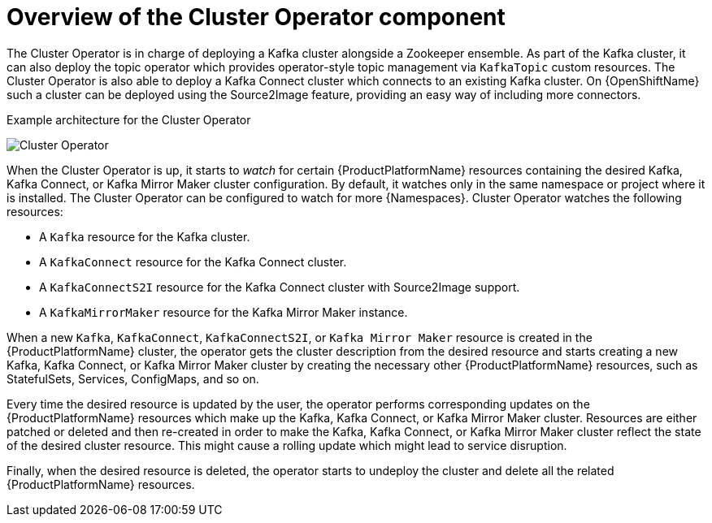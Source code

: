 // Module included in the following assemblies:
//
// assembly-operators-cluster-operator.adoc
// assembnly-cluster-operator.adoc

[id='con-what-the-cluster-operator-does-{context}']
= Overview of the Cluster Operator component

The Cluster Operator is in charge of deploying a Kafka cluster alongside a Zookeeper ensemble.
As part of the Kafka cluster, it can also deploy the topic operator which provides operator-style topic management via `KafkaTopic` custom resources.
The Cluster Operator is also able to deploy a Kafka Connect cluster which connects to an existing Kafka cluster.
On {OpenShiftName} such a cluster can be deployed using the Source2Image feature, providing an easy way of including more connectors.

.Example architecture for the Cluster Operator

image:cluster-operator.png[Cluster Operator]

When the Cluster Operator is up, it starts to _watch_ for certain {ProductPlatformName} resources containing the desired Kafka, Kafka Connect, or Kafka Mirror Maker cluster configuration.
By default, it watches only in the same namespace or project where it is installed.
The Cluster Operator can be configured to watch for more {Namespaces}.
Cluster Operator watches the following resources:

* A `Kafka` resource for the Kafka cluster.
* A `KafkaConnect` resource for the Kafka Connect cluster.
* A `KafkaConnectS2I` resource for the Kafka Connect cluster with Source2Image support.
* A `KafkaMirrorMaker` resource for the Kafka Mirror Maker instance.

When a new `Kafka`, `KafkaConnect`, `KafkaConnectS2I`, or `Kafka Mirror Maker` resource is created in the {ProductPlatformName} cluster, the operator gets the cluster description from the desired resource and starts creating a new Kafka, Kafka Connect, or Kafka Mirror Maker cluster by creating the necessary other {ProductPlatformName} resources, such as StatefulSets, Services, ConfigMaps, and so on.

Every time the desired resource is updated by the user, the operator performs corresponding updates on the {ProductPlatformName} resources which make up the Kafka, Kafka Connect, or Kafka Mirror Maker cluster.
Resources are either patched or deleted and then re-created in order to make the Kafka, Kafka Connect, or Kafka Mirror Maker cluster reflect the state of the desired cluster resource.
This might cause a rolling update which might lead to service disruption.

Finally, when the desired resource is deleted, the operator starts to undeploy the cluster and delete all the related {ProductPlatformName} resources.
